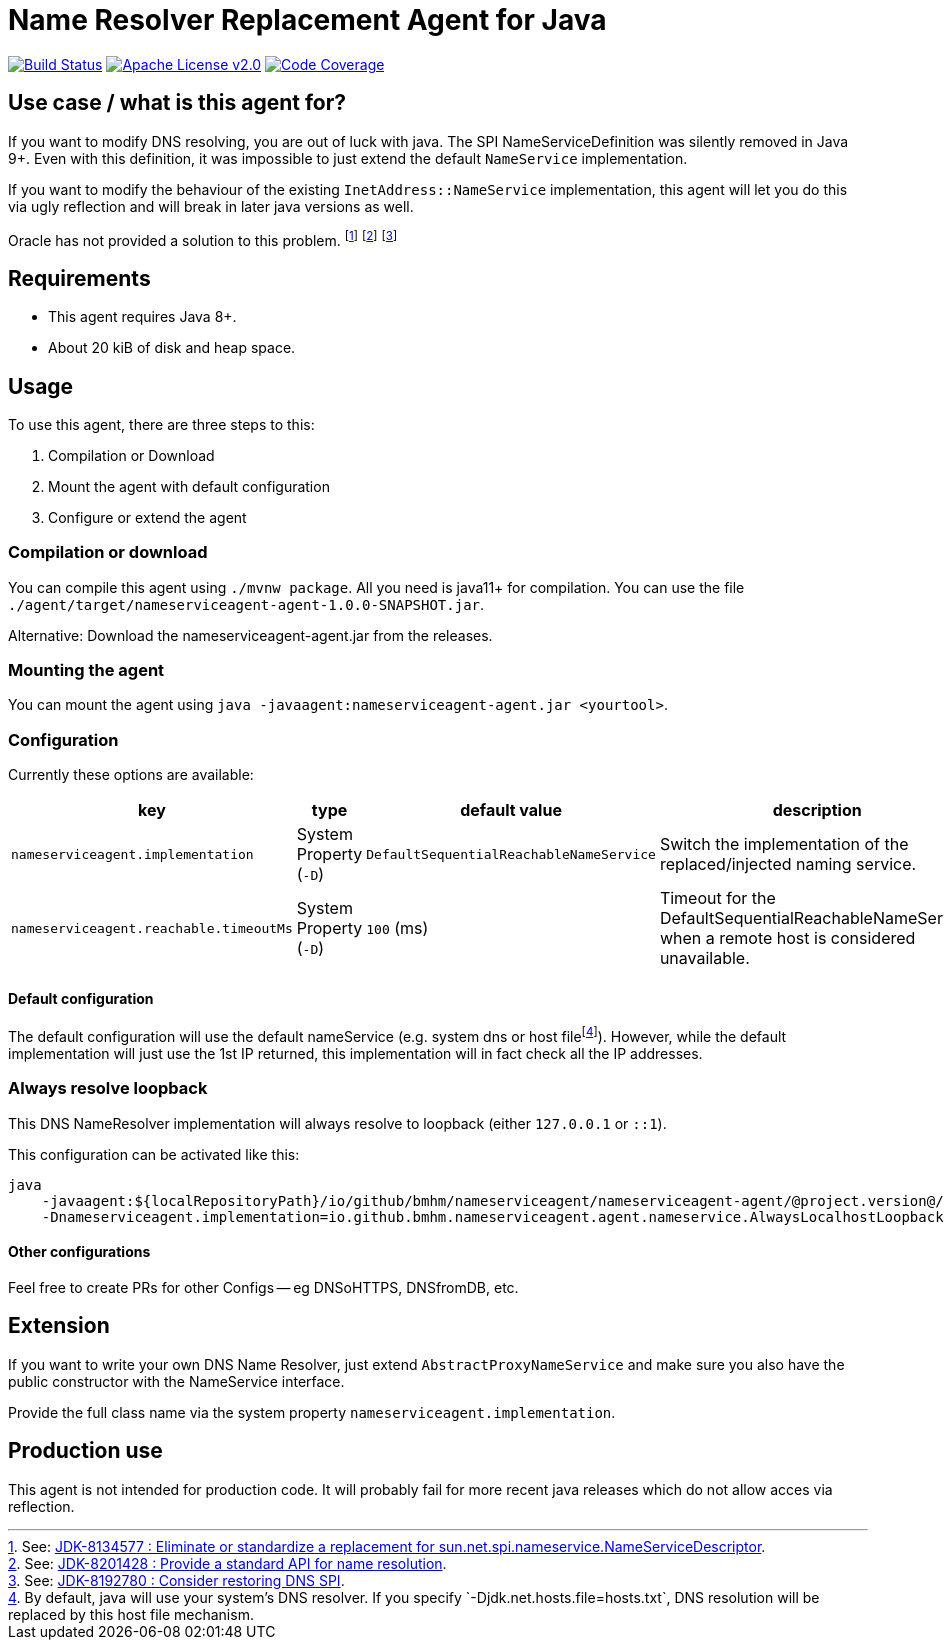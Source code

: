 = Name Resolver Replacement Agent for Java

image:https://www.travis-ci.com/bmhm/nameserviceagent.svg?branch=main["Build Status",link="https://www.travis-ci.com/bmhm/nameserviceagent"]
image:https://img.shields.io/badge/License-Apache%202.0-blue.svg["Apache License v2.0",link="https://opensource.org/licenses/Apache-2.0""]
image:https://codecov.io/gh/bmhm/nameserviceagent/branch/main/graph/badge.svg["Code Coverage",link="https://codecov.io/gh/bmhm/nameserviceagent"]

== Use case / what is this agent for?

If you want to modify DNS resolving, you are out of luck with java.
The SPI NameServiceDefinition was silently removed in Java 9+.
Even with this definition, it was impossible to just extend the default `NameService` implementation.

If you want to modify the behaviour of the existing `InetAddress::NameService` implementation, this agent will let you do this via ugly reflection and will break in later java versions as well.

Oracle has not provided a solution to this problem.
footnote:jdk8134577[See: https://bugs.java.com/bugdatabase/view_bug.do?bug_id=8134577[JDK-8134577 : Eliminate or standardize a replacement for sun.net.spi.nameservice.NameServiceDescriptor].]
footnote:jdk8201428[See: https://bugs.java.com/bugdatabase/view_bug.do?bug_id=8201428[JDK-8201428 : Provide a standard API for name resolution].]
footnote:jdk8192780[See: https://bugs.java.com/bugdatabase/view_bug.do?bug_id=8192780[JDK-8192780 : Consider restoring DNS SPI].]

== Requirements

* This agent requires Java 8+.
* About 20 kiB of disk and heap space.

== Usage

To use this agent, there are three steps to this:

1. Compilation or Download
2. Mount the agent with default configuration
3. Configure or extend the agent

=== Compilation or download

You can compile this agent using `./mvnw package`.
All you need is java11+ for compilation.
You can use the file `./agent/target/nameserviceagent-agent-1.0.0-SNAPSHOT.jar`.

Alternative:
Download the nameserviceagent-agent.jar from the releases.

=== Mounting the agent

You can mount the agent using `java -javaagent:nameserviceagent-agent.jar <yourtool>`.

=== Configuration

Currently these options are available:

|===
|key |type |default value |description

|`nameserviceagent.implementation`
|System Property (`-D`)
|`DefaultSequentialReachableNameService`
|Switch the implementation of the replaced/injected naming service.

|`nameserviceagent.reachable.timeoutMs`
|System Property (`-D`)
|`100` (ms)
|Timeout for the DefaultSequentialReachableNameService when a remote host is considered unavailable.
|===

==== Default configuration

:fn-hostfile: footnote:[By default, java will use your system’s DNS resolver. If you specify `-Djdk.net.hosts.file=hosts.txt`, DNS resolution will be replaced by this host file mechanism.]
The default configuration will use the default nameService (e.g. system dns or host file‎{fn-hostfile}).
However, while the default implementation will just use the 1st IP returned, this implementation will in fact check all the IP addresses.

=== Always resolve loopback

This DNS NameResolver implementation will always resolve to loopback (either `127.0.0.1` or `::1`).

This configuration can be activated like this:

[source,sh]
....
java
    -javaagent:${localRepositoryPath}/io/github/bmhm/nameserviceagent/nameserviceagent-agent/@project.version@/nameserviceagent-agent-@project.version@.jar
    -Dnameserviceagent.implementation=io.github.bmhm.nameserviceagent.agent.nameservice.AlwaysLocalhostLoopbackNameService
....

==== Other configurations

Feel free to create PRs for other Configs -- eg DNSoHTTPS, DNSfromDB, etc.

== Extension

If you want to write your own DNS Name Resolver, just extend `AbstractProxyNameService`
and make sure you also have the public constructor with the NameService interface.

Provide the full class name via the system property `nameserviceagent.implementation`.

== Production use

This agent is not intended for production code.
It will probably fail for more recent java releases which do not allow acces via reflection.
